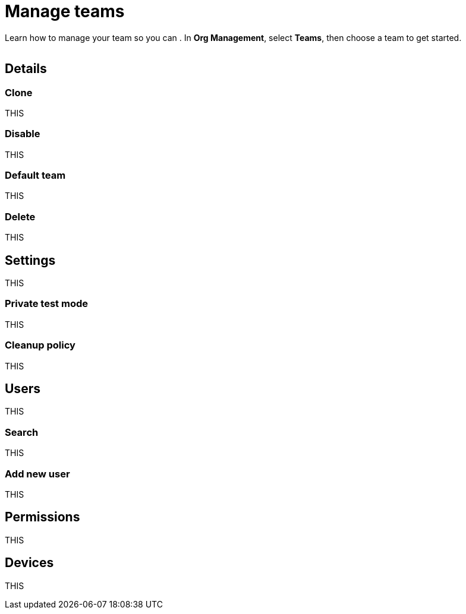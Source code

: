 = Manage teams
:navtitle: Manage teams

Learn how to manage your team so you can . In *Org Management*, select *Teams*, then choose a team to get started.

image:<NEW-IMAGE>[width=,alt=""]

== Details

=== Clone

THIS

=== Disable

THIS

=== Default team

THIS

=== Delete

THIS

== Settings

THIS

=== Private test mode

THIS

=== Cleanup policy

THIS

== Users

THIS

=== Search

THIS

=== Add new user

THIS

== Permissions

THIS

== Devices

THIS
